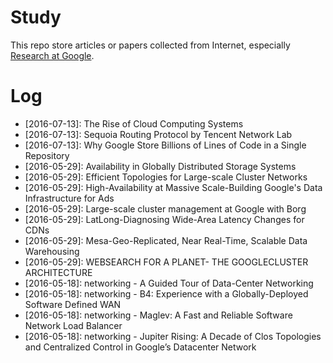 * Study

This repo store articles or papers collected from Internet, especially [[http://research.google.com][Research at Google]].

* Log

- [2016-07-13]: The Rise of Cloud Computing Systems
- [2016-07-13]: Sequoia Routing Protocol by Tencent Network Lab
- [2016-07-13]: Why Google Store Billions of Lines of Code in a Single Repository
- [2016-05-29]: Availability in Globally Distributed Storage Systems
- [2016-05-29]: Efficient Topologies for Large-scale Cluster Networks
- [2016-05-29]: High-Availability at Massive Scale-Building Google's Data Infrastructure for Ads
- [2016-05-29]: Large-scale cluster management at Google with Borg
- [2016-05-29]: LatLong-Diagnosing Wide-Area Latency Changes for CDNs
- [2016-05-29]: Mesa-Geo-Replicated, Near Real-Time, Scalable Data Warehousing
- [2016-05-29]: WEBSEARCH FOR A PLANET- THE GOOGLECLUSTER ARCHITECTURE
- [2016-05-18]: networking - A Guided Tour of Data-Center Networking
- [2016-05-18]: networking - B4: Experience with a Globally-Deployed Software Defined WAN
- [2016-05-18]: networking - Maglev: A Fast and Reliable Software Network Load Balancer
- [2016-05-18]: networking - Jupiter Rising: A Decade of Clos Topologies and Centralized Control in Google’s Datacenter Network
